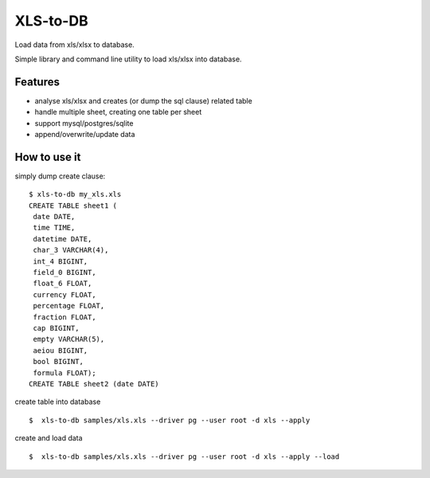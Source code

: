 XLS-to-DB
=========

Load data from xls/xlsx to database.

Simple library and command line utility to load xls/xlsx into database.

Features
--------

- analyse xls/xlsx and creates (or dump the sql clause) related table
- handle multiple sheet, creating one table per sheet
- support mysql/postgres/sqlite
- append/overwrite/update data


How to use it
-------------

simply dump create clause::

    $ xls-to-db my_xls.xls
    CREATE TABLE sheet1 (
     date DATE,
     time TIME,
     datetime DATE,
     char_3 VARCHAR(4),
     int_4 BIGINT,
     field_0 BIGINT,
     float_6 FLOAT,
     currency FLOAT,
     percentage FLOAT,
     fraction FLOAT,
     cap BIGINT,
     empty VARCHAR(5),
     aeiou BIGINT,
     bool BIGINT,
     formula FLOAT);
    CREATE TABLE sheet2 (date DATE)


create table into database ::

    $  xls-to-db samples/xls.xls --driver pg --user root -d xls --apply

create and load data ::

    $  xls-to-db samples/xls.xls --driver pg --user root -d xls --apply --load
